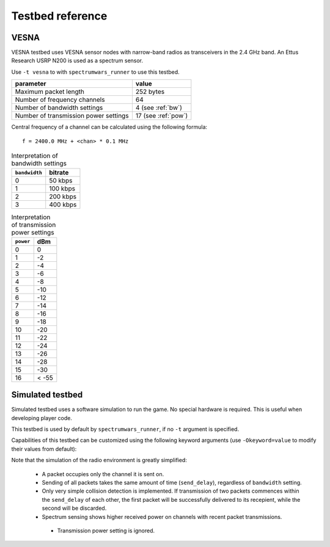 .. vim:sw=3 ts=3 expandtab tw=78

Testbed reference
=================

VESNA
-----

VESNA testbed uses VESNA sensor nodes with narrow-band radios as transceivers
in the 2.4 GHz band. An Ettus Research USRP N200 is used as a spectrum sensor.

Use ``-t vesna`` to with ``spectrumwars_runner`` to use this testbed.

=====================================  ===================
parameter                              value
=====================================  ===================
Maximum packet length	               252 bytes
Number of frequency channels           64
Number of bandwidth settings           4 (see :ref:`bw`)
Number of transmission power settings  17 (see :ref:`pow`)
=====================================  ===================

Central frequency of a channel can be calculated using the following formula::

      f = 2400.0 MHz + <chan> * 0.1 MHz


.. _bw:
.. table:: Interpretation of bandwidth settings

   =============  =======
   ``bandwidth``  bitrate
   =============  =======
   0              50 kbps
   1              100 kbps
   2              200 kbps
   3              400 kbps
   =============  =======


.. _pow:
.. table:: Interpretation of transmission power settings

   =========  =====
   ``power``  dBm
   =========  =====
   0          0
   1          -2
   2          -4
   3          -6
   4          -8
   5          -10
   6          -12
   7          -14
   8          -16
   9          -18
   10         -20
   11         -22
   12         -24
   13         -26
   14         -28
   15         -30
   16         < -55
   =========  =====


Simulated testbed
-----------------

Simulated testbed uses a software simulation to run the game. No special
hardware is required. This is useful when developing player code.

This testbed is used by default by ``spectrumwars_runner``, if no ``-t``
argument is specified.

Capabilities of this testbed can be customized using the following keyword
arguments (use ``-Okeyword=value`` to modify their values from default):

===============  =====================================  =======  =====
keyword          meaning                                default  unit
======================================================  =======  =====
packet_size      Maximum packet length	                 1024     bytes
frequency_range  Number of frequency channels           64
bandwidth_range  Number of bandwidth settings           10
power_range      Number of transmission power settings  10
send_delay       Time for sending one packet            0.100    s
=====================================  ===============  =======  =====

Note that the simulation of the radio environment is greatly simplified:

 * A packet occupies only the channel it is sent on.

 * Sending of all packets takes the same amount of time (``send_delay``),
   regardless of ``bandwidth`` setting.

 * Only very simple collision detection is implemented. If transmission of
   two packets commences within the ``send_delay`` of each other, the first
   packet will be successfully delivered to its recepient, while the second
   will be discarded.

 * Spectrum sensing shows higher received power on channels with recent
   packet transmissions.

  * Transmission power setting is ignored.
